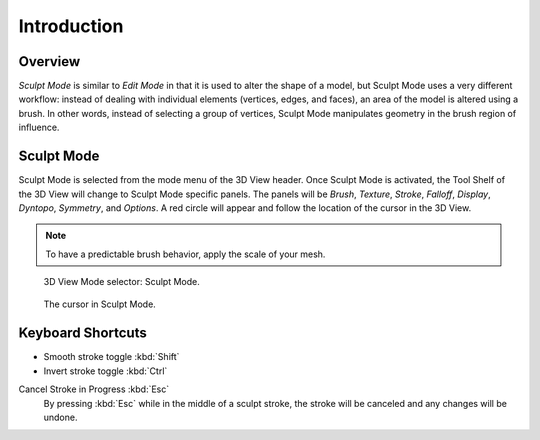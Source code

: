 
************
Introduction
************

Overview
========

*Sculpt Mode* is similar to *Edit Mode* in that it is used to alter the shape of a model,
but Sculpt Mode uses a very different workflow:
instead of dealing with individual elements (vertices, edges, and faces),
an area of the model is altered using a brush.
In other words, instead of selecting a group of vertices,
Sculpt Mode manipulates geometry in the brush region of influence.


Sculpt Mode
===========

Sculpt Mode is selected from the mode menu of the 3D View header.
Once Sculpt Mode is activated, the Tool Shelf of the 3D View will change to
Sculpt Mode specific panels. The panels will be *Brush*, *Texture*, *Stroke*,
*Falloff*, *Display*, *Dyntopo*, *Symmetry*, and *Options*.
A red circle will appear and follow the location of the cursor in the 3D View.

.. note::

   To have a predictable brush behavior, apply the scale of your mesh.

.. figure:: /images/sculpt-paint_sculpting_introduction_mode-selector.png

   3D View Mode selector: Sculpt Mode.

.. figure:: /images/sculpt-paint_sculpting_introduction_brush-circle.png

   The cursor in Sculpt Mode.


Keyboard Shortcuts
==================

- Smooth stroke toggle :kbd:`Shift`
- Invert stroke toggle :kbd:`Ctrl`

Cancel Stroke in Progress :kbd:`Esc`
   By pressing :kbd:`Esc` while in the middle of a sculpt stroke,
   the stroke will be canceled and any changes will be undone.

